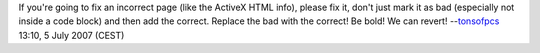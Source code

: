 If you're going to fix an incorrect page (like the ActiveX HTML info), please fix it, don't just mark it as bad (especially not inside a code block) and then add the correct. Replace the bad with the correct! Be bold! We can revert! --`tonsofpcs <User:Tonsofpcs>`__ 13:10, 5 July 2007 (CEST)
